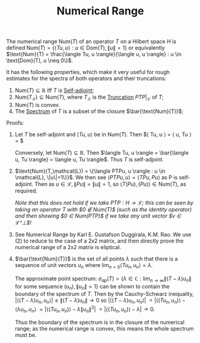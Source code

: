 :PROPERTIES:
:ID:       522ba783-7117-498f-b447-57a776f3bfad
:END:
#+TITLE: Numerical Range
#+FILETAGS: object

The numerical range $\text{Num}(T)$ of an operator $T$ on a Hilbert space $H$
is defined
$\text{Num}(T) = \{\langle Tu, u \rangle : u \in \text{Dom}(T), \|u\| = 1\}$
or equivalently
$\text{Num}(T) = \frac{\langle Tu, u \rangle}{\langle u, u \rangle} : u \in \text{Dom}(T), u \neq 0\}$.

It has the following properties, which make it very useful for rough estimates for
the spectra of both operators and their truncations:
1) $\text{Num}(T) \subseteq \mathbb{R}$ iff $T$ is [[id:7b68fd46-8ccb-450d-9708-21dc66ef66d4][Self-adjoint]];
2) $\text{Num}(T_\mathcal{L}) \subseteq \text{Num}(T)$, where $T_\mathcal{L}$ is the [[id:741d9935-e753-46ff-ba5a-490e16bbf854][Truncation]] $PTP|_\mathcal{L}$ of $T$;
3) $\text{Num}(T)$ is convex.
4) The [[id:b6c07176-104f-474f-a4d3-b34607ad64fd][Spectrum]] of $T$ is a subset of the closure $\bar{\text{Num}(T)}$;

Proofs:
1) Let $T$ be self-adjoint and $\langle Tu, u \rangle$ be in $\text{Num}(T)$. Then
   $\langle Tu, u \rangle = \langle u, Tu \rangle = $

   Conversely, let $\text{Num}(T) \subseteq \mathbb{R}$. Then
   $\langle Tu, u \rangle = \bar{\langle u, Tu \rangle} = \langle u, Tu \rangle$.
   Thus $T$ is self-adjoint.

2) $\text{Num}(T_\mathcal{L}) = \{\langle PTPu, u \rangle : u \in \mathcal{L}, \|u\|=1\}}$.
   We then see
   $\langle PTPu, u \rangle = \langle TPu, Pu \rangle$
   as P is self-adjoint. Then as $u \in \mathcal{L}, \|Pu\| = \|u\| = 1$,
   so $\langle T(Pu), (Pu) \rangle \in \text{Num}(T)$, as required.

   /Note that this does not hold if we take $PTP: H \rightarrow \mathcal{L}$;/
   /this can be seen by taking an operator $T$ with $0 \notin \text{Num}(T)$/
   /(such as the identity operator) and then showing $0 \in \text{Num}(PTP)$/
   /if we take any unit vector $v \in \mathcal{L}^\perp$!/

3) See Numerical Range by Karl E. Gustafson Duggirala, K.M. Rao. We use
   (2) to reduce to the case of a 2x2 matrix, and then directly prove the numerical
   range of a 2x2 matrix is eliptical.

4) $\bar{\text{Num}(T)}$ is the set of all points $\lambda$ such that there is a sequence of unit vectors $u_n$ where
   $\lim_{n=0}\langle Tu_n, u_n \rangle = \lambda$.

   The approximate point spectrum:
   $\sigma_{ap}(T) = \{\lambda \in \mathbb{C}: \text{lim}_{n \rightarrow \infty}\|(T - \lambda)u_n\| \text{ for some sequence } (u_n), \|u_n\| = 1\}$
   can be shown to contain the boundary of the spectrum of $T$. Then by the Cauchy-Schwarz inequality,
   $|\langle (T - \lambda)u_n, u_n \rangle| \leq \|(T - \lambda)u_n\| \rightarrow 0$
   so $|\langle (T - \lambda)u_n, u_n \rangle|$
      $= |\langle (Tu_n, u_n) \rangle - \langle \lambda u_n, u_n \rangle$
      $= |\langle (Tu_n, u_n) \rangle - \lambda \|u_n\|^2|$
      $= |\langle (Tu_n, u_n) \rangle - \lambda| \rightarrow 0$.

   Thus the boundary of the spectrum is in the closure of the numerical range; as the numerical range is convex,
   this means the whole spectrum must be.
